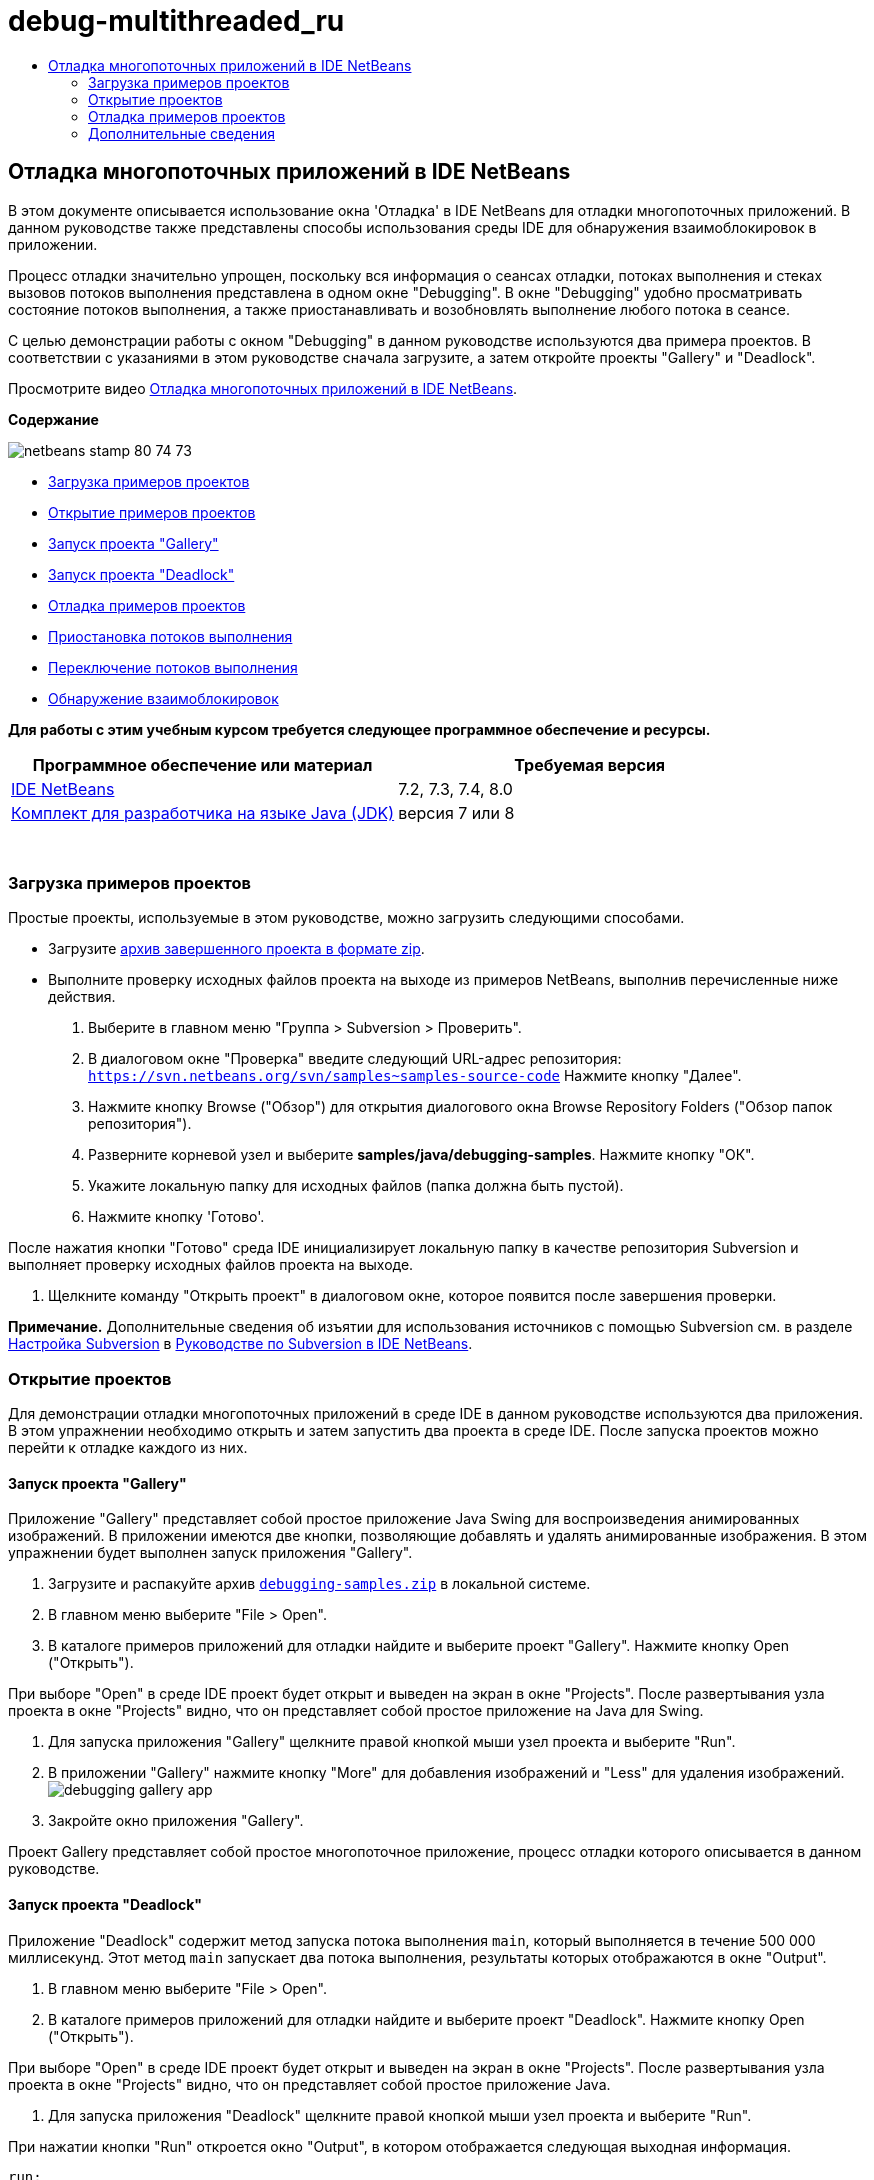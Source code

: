 // 
//     Licensed to the Apache Software Foundation (ASF) under one
//     or more contributor license agreements.  See the NOTICE file
//     distributed with this work for additional information
//     regarding copyright ownership.  The ASF licenses this file
//     to you under the Apache License, Version 2.0 (the
//     "License"); you may not use this file except in compliance
//     with the License.  You may obtain a copy of the License at
// 
//       http://www.apache.org/licenses/LICENSE-2.0
// 
//     Unless required by applicable law or agreed to in writing,
//     software distributed under the License is distributed on an
//     "AS IS" BASIS, WITHOUT WARRANTIES OR CONDITIONS OF ANY
//     KIND, either express or implied.  See the License for the
//     specific language governing permissions and limitations
//     under the License.
//

= debug-multithreaded_ru
:jbake-type: page
:jbake-tags: old-site, needs-review
:jbake-status: published
:keywords: Apache NetBeans  debug-multithreaded_ru
:description: Apache NetBeans  debug-multithreaded_ru
:toc: left
:toc-title:

== Отладка многопоточных приложений в IDE NetBeans

В этом документе описывается использование окна 'Отладка' в IDE NetBeans для отладки многопоточных приложений. В данном руководстве также представлены способы использования среды IDE для обнаружения взаимоблокировок в приложении.

Процесс отладки значительно упрощен, поскольку вся информация о сеансах отладки, потоках выполнения и стеках вызовов потоков выполнения представлена в одном окне "Debugging". В окне "Debugging" удобно просматривать состояние потоков выполнения, а также приостанавливать и возобновлять выполнение любого потока в сеансе.

С целью демонстрации работы с окном "Debugging" в данном руководстве используются два примера проектов. В соответствии с указаниями в этом руководстве сначала загрузите, а затем откройте проекты "Gallery" и "Deadlock".

Просмотрите видео link:debug-multithreaded-screencast.html[Отладка многопоточных приложений в IDE NetBeans].

*Содержание*

image:netbeans-stamp-80-74-73.png[title="Содержимое этой страницы применимо к IDE NetBeans 7.2, 7.3, 7.4 и 8.0"]

* link:#Exercise_00[Загрузка примеров проектов]
* link:#Exercise_10[Открытие примеров проектов]
* link:#Exercise_11[Запуск проекта "Gallery"]
* link:#Exercise_12[Запуск проекта "Deadlock"]
* link:#Exercise_20[Отладка примеров проектов]
* link:#Exercise_21[Приостановка потоков выполнения]
* link:#Exercise_22[Переключение потоков выполнения]
* link:#Exercise_23[Обнаружение взаимоблокировок]

*Для работы с этим учебным курсом требуется следующее программное обеспечение и ресурсы.*

|===
|Программное обеспечение или материал |Требуемая версия 

|link:https://netbeans.org/downloads/index.html[IDE NetBeans] |7.2, 7.3, 7.4, 8.0 

|link:http://www.oracle.com/technetwork/java/javase/downloads/index.html[Комплект для разработчика на языке Java (JDK)] |версия 7 или 8 

|link:https://netbeans.org/projects/samples/downloads/download/Samples/Java/debugging-samples.zip[Проекты "Gallery" и "Deadlock"] 
|===

 

=== Загрузка примеров проектов

Простые проекты, используемые в этом руководстве, можно загрузить следующими способами.

* Загрузите link:https://netbeans.org/projects/samples/downloads/download/Samples/Java/debugging-samples.zip[архив завершенного проекта в формате zip].
* Выполните проверку исходных файлов проекта на выходе из примеров NetBeans, выполнив перечисленные ниже действия.
1. Выберите в главном меню "Группа > Subversion > Проверить".
2. В диалоговом окне "Проверка" введите следующий URL-адрес репозитория:
`https://svn.netbeans.org/svn/samples~samples-source-code`
Нажмите кнопку "Далее".
3. Нажмите кнопку Browse ("Обзор") для открытия диалогового окна Browse Repository Folders ("Обзор папок репозитория").
4. Разверните корневой узел и выберите *samples/java/debugging-samples*. Нажмите кнопку "ОК".
5. Укажите локальную папку для исходных файлов (папка должна быть пустой).
6. Нажмите кнопку 'Готово'.

После нажатия кнопки "Готово" среда IDE инициализирует локальную папку в качестве репозитория Subversion и выполняет проверку исходных файлов проекта на выходе.

7. Щелкните команду "Открыть проект" в диалоговом окне, которое появится после завершения проверки.

*Примечание.* Дополнительные сведения об изъятии для использования источников с помощью Subversion см. в разделе link:../ide/subversion.html#settingUp[Настройка Subversion] в link:../ide/subversion.html[Руководстве по Subversion в IDE NetBeans].

=== Открытие проектов

Для демонстрации отладки многопоточных приложений в среде IDE в данном руководстве используются два приложения. В этом упражнении необходимо открыть и затем запустить два проекта в среде IDE. После запуска проектов можно перейти к отладке каждого из них.

==== Запуск проекта "Gallery"

Приложение "Gallery" представляет собой простое приложение Java Swing для воспроизведения анимированных изображений. В приложении имеются две кнопки, позволяющие добавлять и удалять анимированные изображения. В этом упражнении будет выполнен запуск приложения "Gallery".

1. Загрузите и распакуйте архив link:https://netbeans.org/projects/samples/downloads/download/Samples/Java/debugging-samples.zip[`debugging-samples.zip`] в локальной системе.
2. В главном меню выберите "File > Open".
3. В каталоге примеров приложений для отладки найдите и выберите проект "Gallery". Нажмите кнопку Open ("Открыть").

При выборе "Open" в среде IDE проект будет открыт и выведен на экран в окне "Projects". После развертывания узла проекта в окне "Projects" видно, что он представляет собой простое приложение на Java для Swing.

4. Для запуска приложения "Gallery" щелкните правой кнопкой мыши узел проекта и выберите "Run".
5. В приложении "Gallery" нажмите кнопку "More" для добавления изображений и "Less" для удаления изображений.
image:debugging-gallery-app.png[title="Приложение &quot;Gallery&quot;."]
6. Закройте окно приложения "Gallery".

Проект Gallery представляет собой простое многопоточное приложение, процесс отладки которого описывается в данном руководстве.

==== Запуск проекта "Deadlock"

Приложение "Deadlock" содержит метод запуска потока выполнения `main`, который выполняется в течение 500 000 миллисекунд. Этот метод `main` запускает два потока выполнения, результаты которых отображаются в окне "Output".

1. В главном меню выберите "File > Open".
2. В каталоге примеров приложений для отладки найдите и выберите проект "Deadlock". Нажмите кнопку Open ("Открыть").

При выборе "Open" в среде IDE проект будет открыт и выведен на экран в окне "Projects". После развертывания узла проекта в окне "Projects" видно, что он представляет собой простое приложение Java.

3. Для запуска приложения "Deadlock" щелкните правой кнопкой мыши узел проекта и выберите "Run".

При нажатии кнопки "Run" откроется окно "Output", в котором отображается следующая выходная информация.

[source,java]
----

run:
Application started
MyThread2 successfully finished.
MyThread1 successfully finished
----
4. Пусть приложение нормально завершит работу (пять минут).

По завершении работы приложения "Deadlock" в окне "Output" должна отображаться следующая информация.

[source,java]
----

Main thread finished
----

Проект "Deadlock" является простым приложением Java с двумя потоками выполнения. После отладки приложения будет создана взаимоблокировка с целью демонстрации возможностей среды IDE по обнаружению взаимоблокировок.

=== Отладка примеров проектов

Проект "Gallery" представляет собой простое приложение Java Swing для воспроизведения анимированных изображений. Добавление и удаление изображений в приложении осуществляется путем нажатия соответствующих кнопок. При нажатии кнопки "More" запускается новый поток выполнения, который выводит на экран и анимирует изображение. При нажатии кнопки "Less" останавливается самый новый поток выполнения, в результате чего анимация останавливается и изображение удаляется.

==== Приостановка потоков выполнения

В этом упражнении выполняется запуск отладки приложения "Gallery" и добавляются несколько изображений для запуска нескольких потоков приложения. После запуска сеанса отладки в левой области окна IDE открывается окно "Debugging". В окне "Debugging" отображается список потоков выполнения данного сеанса.

1. Щелкните правой кнопкой мыши проект "Gallery" в окне "Projects" и выберите "Debug".

После нажатия кнопки "Debug" в среде IDE запускается приложение "Gallery", и открываются окна отладки по умолчанию. Окно "Debugging" автоматически открывается в левой области главного окна, а окно "Debugger Console" – в окне "Output".

2. Трижды нажмите кнопку "More" в приложении "Gallery" для запуска трех потоков выполнения для воспроизведения анимированных изображений.

В окне "Debugging" отобразится процесс запуска новых потоков выполнения для каждой анимации.

image:debugging-start.png[title="Окно отладки"]
3. Приостановите два потока выполнения путем нажатия кнопки "Suspend thread" справа от каждого потока в окне "Debugging".

Если поток выполнения приостановлен, соответствующий значок изменится, отражая его новое состояние. Для просмотра стека вызовов потока выполнения можно развернуть узел этого потока. Щелкните правой кнопкой мыши элементы в окне 'Отладка', чтобы открыть всплывающее меню с командами отладки.

image:debugging-start-suspend.png[title="Окно отладки с двумя отложенными потоками"]

При просмотре приложения "Gallery" видно, что после приостановки потоков выполнения анимация для этих потоков прервалась.

Окно "Debugging" позволяет быстро просматривать и изменять состояние потоков выполнения в сеансе. По умолчанию в окне "Debugging" кнопки "Resume" и "Suspend" располагаются в правой области окна. Эти кнопки можно скрыть, после чего настроить вид окна "Debugging" с помощью панели инструментов в нижней области этого окна. При выполнении нескольких сеансов отладки для выбора сеанса, который должен отображаться в окне, можно использовать раскрывающийся список в верхней области окна "Debugging".

image:debugging-window-toolbar.png[title="Панель инструментов окна отладки"]

==== Переключение потоков выполнения

В данном упражнении демонстрируются результаты последовательного выполнения приложения, если при этом другой поток приложения достигает точки останова. В этом упражнении описывается установка точки останова для метода и последовательное выполнение приложения. В процессе последовательного выполнения приложения будет запущен новый поток выполнения, который также достигнет точки останова. Когда это произойдет, на экран будет выведено уведомление в окне "Debugging". После этого следует выполнить переключение между потоками выполнения.

1. В окне приложения 'Галерея' нажимайте 'Больше' или 'Меньше' до тех пор, пока на экране не будут отображаться две или три анимации.
2. В окне 'Проекты' IDE разверните пакет `галереи` и дважды щелкните `Gallery.java`, чтобы открыть файл в редакторе.
3. В файле `Gallery.java` вставьте точку останова в начало метода `run` путем щелчка в левой части строки 175.
4. Нажмите кнопку "More" в приложении "Gallery" для запуска нового потока выполнения, который должен достичь точки останова.
5. Нажмите Step Over ("По оператору с обходом процедур") (F8) и исполняйте метод по оператору, пока счетчик строк кода не достигнет строки 191.

В счетчике строк кода в поле редактора отображается текущее положение в коде при пошаговом выполнении метода.

6. Нажмите кнопку "More" в приложении "Gallery" для запуска нового потока выполнения, который должен достичь точки останова.

Когда новый поток выполнения достигнет точки останова, установленной в методе, в окне "Debugging" появится уведомление "New Breakpoint Hit", информирующее о том, что еще один поток выполнения достиг точки останова в процессе последовательного выполнения метода.

image:debugging-newbreakpointhit.png[title="Уведомление 'Достижение новой точки останова'"]

Когда в процессе последовательного выполнения потока другой поток выполнения достигает точки останова, в среде IDE предлагается возможность выбора: переключение на другой поток выполнения или продолжение пооператорного выполнения текущего потока. Для переключения на поток выполнения, достигший точки останова, в уведомлении "New Breakpoint Hit" можно нажать кнопку со стрелкой. На новый поток выполнения можно переключиться в любой момент путем выбора потока в окне уведомления. При выборе пооператорного выполнения текущего потока, достигшего точки останова, возобновляется текущий поток выполнения, однако состояние других потоков приложения остается неизменным.

*Примечание.* В окне "Debugging" отобразится текущий поток (Thread_Jirka), который указывается с помощью зеленой полосы на границы. Поток выполнения, инициировавший уведомление при достижении точки останова (Thread_Roman), отмечен желтой полосой, а значок этого потока указывает на то, что данный поток выполнения приостановлен, поскольку достигнута точка останова.

image:debugging-current-suspended.png[title="Уведомление 'Достижение новой точки останова'"]
7. Для переключения между текущим потоком выполнения и новым потоком (Thread_Roman) в уведомлении "New Breakpoint Hit" нажмите кнопку со стрелкой.

После переключения на новый поток выполнения на экране можно увидеть следующее:

* Счетчик команд переместился в позицию, соответствующую строке 175 в новом текущем потоке выполнения (Thread_Roman).
* В поле строки 191 появилась аннотация приостановки потока, указывающая на то, что поток выполнения (Thread_Jirka) приостановлен на этой строке.
image:debugging-editor-suspendedannot.png[title="Редактор, в котором отображаются аннотации отладки"]
8. Для пошагового выполнения нового текущего потока (Thread_Roman) несколько раз нажмите "Обход процедур".
9. Щелкните правой кнопкой мыши аннотацию приостановки потока в поле редактора и выберите "Set as Current Thread > Thread_Jirka" для обратного переключения на приостановленный поток.
image:debugging-editor-setcurrent.png[title="Редактор, в котором отображается всплывающее окно 'Задан как текущий поток'"]

Также можно вызвать окно 'Средство выбора текущего потока' (Alt+Shift+T; Ctrl+Shift+T на Mac) и переключиться на любой из потоков приложения.

image:debugging-thread-chooser.png[title="Приложение &quot;Gallery&quot;."]

При обратном переключении на поток Thread_Jirka напротив строки, на которой был приостановлен поток Thread_Roman, появится аннотация приостановки потока. Возобновить поток Thread_Roman можно путем нажатия кнопки "Resume" в окне "Debugging".

image:debugging-editor-suspendedannot2.png[title="Редактор, в котором отображаются аннотации отладки"]

Окно "Debugging" обеспечивает точное представление и контроль состояний потоков выполнения. Отладчик управляет потоками приложения, что упрощает процесс отладки и предотвращает возникновение взаимоблокировок. В этом упражнении были рассмотрены следующие принципы отладки приложения в среде IDE.

* Когда поток выполнения достигает точки останова, приостанавливается только этот поток.
* Если в процессе пооператорного выполнения приложения точки останова достигают другие потоки приложения, это не влияет на текущий поток выполнения.
* При пооператорном выполнении приложения возобновляется только текущий поток выполнения. После выполнения оператора приостанавливается только текущий поток выполнения.

Теперь можно выйти из приложения "Gallery". В следующем упражнении будет выполнена отладка приложения "Deadlock" и продемонстрировано использование среды IDE для обнаружения взаимоблокировки.

==== Обнаружение взаимоблокировок

Среда IDE может использоваться для идентификации потенциальных ситуаций взаимоблокировки путем автоматического поиска взаимоблокировок по всем приостановленным потокам выполнения. При обнаружении взаимоблокировки в среде IDE на экран выводится соответствующее уведомление в окне "Debugging", в котором указаны задействованные потоки выполнения.

Для изучения процесса обнаружения взаимоблокировки в среде IDE необходимо запустить в отладчике демонстрационный проект "Deadlock" и создать ситуацию взаимоблокировки.

1. Разверните пакет `myapplication` и откройте файлы `Thread1.java` и `Thread2.java` в редакторе исходного кода.
2. Установите точку останова для `Thread1.java` в строке 20 и для `Thread2.java` в строке 20.

Для установки точки останова в поле редактора исходного кода щелкните поле напротив строки, в которой требуется установить точку останова. В левом поле напротив этой строки появится аннотация точки останова. Если открыть окно 'Точки останова' (Alt-Shift-5; Ctrl+Shift+5 на Mac), можно увидеть две установленные и активированные точки останова.

image:debug-deadlock-setbkpt.png[title="В редакторе отображаются точки останова, заданные в строке 20"]
3. Щелкните правой кнопкой мыши проект "Deadlock" в окне "Projects" и выберите "Debug".

При вызове метода `main` будут запущены эти два потока выполнения, при этом оба потока будут приостановлены в одной из точек останова. Потоки, приостановленные в точках останова, можно просмотреть в окне "Debugging".

4. В окне "Debugging" возобновите приостановленные потоки выполнения (`MyThread1` и `MyThread2`) путем нажатия кнопки "Resume" справа от приостановленных потоков.
image:debug-deadlock-resume.png[title="Восстановление приостановленных потоков в окне &quot;Отладка&quot;."]

Возобновление потоков выполнения `MyThread1` и `MyThread2` приведет к возникновению ситуации взаимоблокировки.

5. Выберите в главном меню команду "Debug\Check for Deadlock" для проверки приостановленных потоков выполнения на наличие взаимоблокировок.
image:debug-deadlock-detected.png[title="Восстановление приостановленных потоков в окне &quot;Отладка&quot;."]

Если в ходе проверки приложения обнаружена взаимоблокировка, в окне "Debugging" появится сообщение, информирующее об этой ситуации. Потоки выполнения, находящиеся во взаимоблокировке, отмечаются красной полосой в левом поле окна "Debugging".

Настоящий учебный курс является общим введением в некоторые из функций отладки в среде IDE. Окно "Debugging" позволяет без труда приостанавливать и возобновлять потоки выполнения при отладке приложений. Это очень удобно при отладке многопоточных приложений.


link:https://netbeans.org/about/contact_form.html?to=3&subject=Feedback:%20Debugging%20Multithreaded%20Applications[Отправить отзыв по этому учебному курсу]


=== Дополнительные сведения

Дополнительные сведения о разработке и тестировании приложений в IDE NetBeans см. следующие ресурсы:

* Демонстрация: link:debug-multithreaded-screencast.html[Отладка многопоточного приложения в IDE NetBeans]
* Демонстрация: link:debug-stepinto-screencast.html[визуальная операция Step Into в отладчике NetBeans]
* Демонстрация: link:debug-deadlock-screencast.html[обнаружение взаимоблокировки с помощью отладчика NetBeans]
* Демонстрация: link:debug-evaluator-screencast.html[использование блока оценки фрагмента кода в отладчике NetBeans]
* link:../../trails/java-se.html[Учебная карта по основам среды IDE и программирования на языке Java]
* link:junit-intro.html[Написание тестов JUnit]
* link:profiler-intro.html[Введение в профилирование приложений, написанных на Java]

NOTE: This document was automatically converted to the AsciiDoc format on 2018-03-13, and needs to be reviewed.

